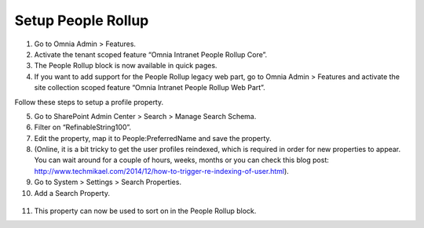 Setup People Rollup
===========================

1. Go to Omnia Admin > Features.
2. Activate the tenant scoped feature “Omnia Intranet People Rollup Core”.
3. The People Rollup block is now available in quick pages.
4. If you want to add support for the People Rollup legacy web part, go to Omnia Admin > Features and activate the site collection scoped feature “Omnia Intranet People Rollup Web Part”.

Follow these steps to setup a profile property.

5. Go to SharePoint Admin Center > Search > Manage Search Schema.
6. Filter on “RefinableString100”.
7. Edit the property, map it to People:PreferredName and save the property.
8. (Online, it is a bit tricky to get the user profiles reindexed, which is required in order for new properties to appear. You can wait around for a couple of hours, weeks, months or you can check this blog post: http://www.techmikael.com/2014/12/how-to-trigger-re-indexing-of-user.html).
9. Go to System > Settings > Search Properties.
10. Add a Search Property.
 .. image:: peoplerollup-searchproperty.png
11. This property can now be used to sort on in the People Rollup block.